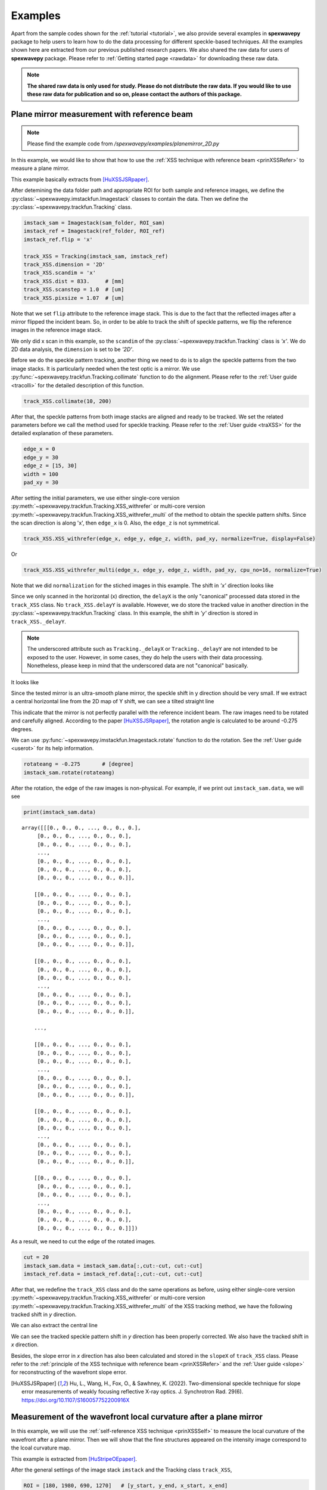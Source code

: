 ========
Examples
========
Apart from the sample codes shown for the :ref:`tutorial <tutorial>`, we also provide several 
examples in **spexwavepy** package to help users to learn how to do the data processing for 
different speckle-based techniques. All the examples shown here are extracted from our previous 
published research papers. We also shared the raw data for users of **spexwavepy** package. 
Please refer to :ref:`Getting started page <rawdata>` for downloading these raw data. 

.. note::
   **The shared raw data is only used for study. Please do not distribute the raw data.
   If you would like to use these raw data for publication and so on, 
   please contact the authors of this package.**

.. _expplane:

Plane mirror measurement with reference beam
============================================
.. note::
   Please find the example code from */spexwavepy/examples/planemirror_2D.py*

In this example, we would like to show that how to use the 
:ref:`XSS technique with reference beam <prinXSSRefer>` to 
measure a plane mirror.

This example basically extracts from [HuXSSJSRpaper]_.

After detemining the data folder path and appropriate ROI for both sample and 
reference images, we define the :py:class:`~spexwavepy.imstackfun.Imagestack` 
classes to contain the data.
Then we define the :py:class:`~spexwavepy.trackfun.Tracking` class.

.. code-block:: Python

   imstack_sam = Imagestack(sam_folder, ROI_sam)
   imstack_ref = Imagestack(ref_folder, ROI_ref)
   imstack_ref.flip = 'x' 

   track_XSS = Tracking(imstack_sam, imstack_ref)
   track_XSS.dimension = '2D'
   track_XSS.scandim = 'x'
   track_XSS.dist = 833.     # [mm]
   track_XSS.scanstep = 1.0  # [um]
   track_XSS.pixsize = 1.07  # [um]

Note that we set ``flip`` attribute to the reference image stack.
This is due to the fact that the reflected images after a mirror 
flipped the incident beam. So, in order to be able to track the 
shift of speckle patterns, we flip the reference images in the 
reference image stack.

We only did x scan in this example, so the ``scandim`` of the 
:py:class:`~spexwavepy.trackfun.Tracking` class is *'x'*. We do
2D data analysis, the ``dimension`` is set to be *'2D'*. 

Before we do the speckle pattern tracking, another thing we need to 
do is to align the speckle patterns from the two image stacks. It is
particularly needed when the test optic is a mirror.
We use :py:func:`~spexwavepy.trackfun.Tracking.collimate` function to do 
the alignment. Please refer to the 
:ref:`User guide <tracolli>` for the detailed description of this function.

.. code-block:: Python

   track_XSS.collimate(10, 200)

After that, the speckle patterns from both image stacks are aligned and
ready to be tracked. We set the related parameters before we call the method 
used for speckle tracking.
Please refer to the :ref:`User guide <traXSS>` for the detailed explanation of these 
parameters.

.. code-block:: Python

   edge_x = 0
   edge_y = 30
   edge_z = [15, 30]
   width = 100
   pad_xy = 30

After setting the initial parameters, 
we use either single-core version :py:meth:`~spexwavepy.trackfun.Tracking.XSS_withrefer`
or multi-core version :py:meth:`~spexwavepy.trackfun.Tracking.XSS_withrefer_multi`
of the method to obtain the speckle pattern shifts. 
Since the scan direction is along 'x', then ``edge_x`` is 0. 
Also, the ``edge_z`` is not symmetrical. 

.. code-block:: Python

   track_XSS.XSS_withrefer(edge_x, edge_y, edge_z, width, pad_xy, normalize=True, display=False)

Or

.. code-block:: Python

   track_XSS.XSS_withrefer_multi(edge_x, edge_y, edge_z, width, pad_xy, cpu_no=16, normalize=True)

Note that we did ``normalization`` for the stiched images in this example.
The shift in *'x'* direction looks like

.. image:: _static/planeM_1.png
   :width: 80%

Since we only scanned in the horizontal (x) direction, the ``delayX`` is 
the only "canonical" processed data
stored in the ``track_XSS`` class. No ``track_XSS.delayY`` is available. 
However, we do store the tracked value in another direction in the 
:py:class:`~spexwavepy.trackfun.Tracking` class. 
In this example, the shift in *'y'*  direction is stored in ``track_XSS._delayY``.

.. note::
   The underscored attribute such as ``Tracking._delayX`` or ``Tracking._delayY`` are not 
   intended to be exposed to the user. However, in some cases, they do help the users with 
   their data processing. Nonetheless, please keep in mind that the underscored data are not 
   "canonical" basically.

It looks like

.. image:: _static/planeM_2.png
   :width: 80%

Since the tested mirror is an ultra-smooth plane mirror, the speckle shift in y 
direction should be very small. If we extract a central horizontal line from the 
2D map of Y shift, we can see a tilted straight line

.. image:: _static/planeM_3.png
   :width: 80%

This indicate that the mirror is not perfectly parallel with the reference incident beam. 
The raw images need to be rotated and carefully aligned. According to the paper [HuXSSJSRpaper]_,
the rotation angle is calculated to be around -0.275 degrees.

We can use :py:func:`~spexwavepy.imstackfun.Imagestack.rotate` function
to do the rotation. See the :ref:`User guide <userot>` for its help information.

.. code-block:: Python

   rotateang = -0.275       # [degree]
   imstack_sam.rotate(rotateang)

After the rotation, the edge of the raw images is non-physical. For example, 
if we print out ``imstack_sam.data``, we will see

.. code-block:: Python

   print(imstack_sam.data)

.. parsed-literal::

   array([[[0., 0., 0., ..., 0., 0., 0.],
        [0., 0., 0., ..., 0., 0., 0.],
        [0., 0., 0., ..., 0., 0., 0.],
        ...,
        [0., 0., 0., ..., 0., 0., 0.],
        [0., 0., 0., ..., 0., 0., 0.],
        [0., 0., 0., ..., 0., 0., 0.]],

       [[0., 0., 0., ..., 0., 0., 0.],
        [0., 0., 0., ..., 0., 0., 0.],
        [0., 0., 0., ..., 0., 0., 0.],
        ...,
        [0., 0., 0., ..., 0., 0., 0.],
        [0., 0., 0., ..., 0., 0., 0.],
        [0., 0., 0., ..., 0., 0., 0.]],

       [[0., 0., 0., ..., 0., 0., 0.],
        [0., 0., 0., ..., 0., 0., 0.],
        [0., 0., 0., ..., 0., 0., 0.],
        ...,
        [0., 0., 0., ..., 0., 0., 0.],
        [0., 0., 0., ..., 0., 0., 0.],
        [0., 0., 0., ..., 0., 0., 0.]],

       ...,

       [[0., 0., 0., ..., 0., 0., 0.],
        [0., 0., 0., ..., 0., 0., 0.],
        [0., 0., 0., ..., 0., 0., 0.],
        ...,
        [0., 0., 0., ..., 0., 0., 0.],
        [0., 0., 0., ..., 0., 0., 0.],
        [0., 0., 0., ..., 0., 0., 0.]],

       [[0., 0., 0., ..., 0., 0., 0.],
        [0., 0., 0., ..., 0., 0., 0.],
        [0., 0., 0., ..., 0., 0., 0.],
        ...,
        [0., 0., 0., ..., 0., 0., 0.],
        [0., 0., 0., ..., 0., 0., 0.],
        [0., 0., 0., ..., 0., 0., 0.]],

       [[0., 0., 0., ..., 0., 0., 0.],
        [0., 0., 0., ..., 0., 0., 0.],
        [0., 0., 0., ..., 0., 0., 0.],
        ...,
        [0., 0., 0., ..., 0., 0., 0.],
        [0., 0., 0., ..., 0., 0., 0.],
        [0., 0., 0., ..., 0., 0., 0.]]])

As a result, we need to cut the edge of the rotated images.

.. code-block:: Python

   cut = 20
   imstack_sam.data = imstack_sam.data[:,cut:-cut, cut:-cut]
   imstack_ref.data = imstack_ref.data[:,cut:-cut, cut:-cut]

After that, we redefine the ``track_XSS`` class and do the same operations
as before, using either single-core version :py:meth:`~spexwavepy.trackfun.Tracking.XSS_withrefer`
or multi-core version :py:meth:`~spexwavepy.trackfun.Tracking.XSS_withrefer_multi` 
of the XSS tracking method, we have the following tracked shift in *y* 
direction.

.. image:: _static/PlaneM_5.png
   :width: 80%

We can also extract the central line

.. image:: _static/PlaneM_6.png
   :width: 80%

We can see the tracked speckle pattern shift in *y* direction has been properly corrected.
We also have the tracked shift in *x* direction.

.. image:: _static/PlaneM_4.png
   :width: 80%

Besides, the slope error in *x* direction has also been calculated and stored 
in the ``slopeX`` of ``track_XSS`` class. Please refer to the 
:ref:`principle of the XSS technique with reference beam <prinXSSRefer>` and the 
:ref:`User guide <slope>` for reconstructing of the wavefront slope error.

.. [HuXSSJSRpaper] Hu, L., Wang, H., Fox, O., & Sawhney, K. (2022). 
              Two-dimensional speckle technique for slope error measurements of 
              weakly focusing reflective X-ray optics. 
              J. Synchrotron Rad. 29(6).
              https://doi.org/10.1107/S160057752200916X

.. _exp2ndderiv:

Measurement of the wavefront local curvature after a plane mirror
=================================================================
In this example, we will use the :ref:`self-reference XSS technique <prinXSSSelf>` to measure 
the local curvature of the wavefront after a plane mirror. Then we will 
show that the fine structures appeared on the intensity image correspond 
to the lcoal curvature map.

This example is extracted from [HuStripeOEpaper]_.

After the general settings of the image stack ``imstack`` and the 
Tracking class ``track_XSS``, 

.. code-block:: Python

   ROI = [180, 1980, 690, 1270]   # [y_start, y_end, x_start, x_end]
   imstack = Imagestack(folderName, ROI)
   track_XSS = Tracking(imstack)
   track_XSS.dimension = '2D'
   track_XSS.scandim = 'x'
   track_XSS.dist = 1705.0    #[mm]
   track_XSS.pixsize = 3.0    #[um]
   track_XSS.scanstep = 1.0    #[um]

we call :py:func:`~spexwavepy.trackfun.Tracking.XSS_self` or  
:py:func:`~spexwavepy.trackfun.Tracking.XSS_self_multi` function 
to process the data acquired using 
:ref:`self-reference XSS technique <prinXSSSelf>`.

.. code-block:: Python

   edge_x = 0
   edge_y = 10
   edge_z = 10
   nstep = 2
   width = 30
   pad_xy = 10
   normalize = True
   #track_XSS.XSS_self(edge_x, edge_y, edge_z, nstep, width, pad_xy, normalize, display=True)
   cpu_no = 16
   track_XSS.XSS_self_multi(edge_x, edge_y, edge_z, nstep, width, pad_xy, cpu_no, normalize)

For this technique, the wavefront local curvature is the quantity directly reconstructed. 
We show the 2D map of it. The 2D map generated from the function 
is the local curvature of the wavefront **on the detector plane**. 

.. image:: _static/planeMXSSself.png
   :width: 80%

The far-field intensity images are also acquired. We read them and do the average.
The image stack data are stored in the ``data`` attribute of the 
:py:class:`spexwavepy.imstackfun.Imagestack` class. We do the average on ``data``.
Then we show the intensity image. 

.. code-block:: Python

   imstack2 = Imagestack(flatFolder, ROI)
   imstack2.read_data()
   ffimage = np.mean(imstack2.data, axis=0)

.. image:: _static/planeMInten.png
   :width: 80%

From the two images shown in the above, we can find that those structures in 
the intensity image can be related to the structures appeared 
in the local curvature 2D map.

.. [HuStripeOEpaper] Hu, L., Wang, H., Sutter, J., & Sawhney, K. (2021).
                     Investigation of the stripe patterns from X-ray reflection optics.
                     Opt. Express 29, 4270-4286  
                     https://doi.org/10.1364/OE.417030

.. _iterative:

Mirror slope error curve (1D) reconstructed from the dowmstream setup
=====================================================================
A curved mirror is measured in this example. The diffuser is placed 
downstream of the mirror. 

.. image:: _static/curvMXSS_1.png
   :width: 60%

Because the curved mirror has no available reference beam, we use the 
:ref:`self-reference XSS technique <prinXSSSelf>` for the measurement.
It is easy to obtain the 1D curve of the wavefront curvature.

Let's check the raw data image first.

.. code-block:: Python

   ShowImage = True
   im_sam = read_one(folderName + 'ipp_292770_1.TIF', ShowImage=ShowImage)

.. image:: _static/curviter_1.png
   :width: 80%

To obtain the 1D local wavefront curvature curve, 
we choose a small stripe of around 150 pixels in width, 
that is around 1mm wide.

.. code-block:: Python

   ROI = [338, 643, 675, 825]          #[y_start, y_end, x_start, x_end]

   imstack = Imagestack(folderName, ROI)

   track_XSS = Tracking(imstack)
   track_XSS.dimension = '1D'
   track_XSS.scandim = 'y'
   track_XSS.mempos = 'downstream'
   track_XSS.dist = 1790.0    #[mm]
   track_XSS.pixsize = 6.45    #[um]
   track_XSS.scanstep = 0.25    #[um]

   edge_x = 15
   edge_y = 0
   edge_z = [5, 30] 
   nstep = 2

   track_XSS.XSS_self(edge_x, edge_y, edge_z, nstep, display=True)

After setting up the :py:class:`~spexwavepy.imstackfun.Imagestack` 
class ``imstack`` and :py:class:`~spexwavepy.trackfun.Tracking` class
``track_XSS`` and the related parameters, we have the wavefront 
curvature curve at the detector plane ``track_XSS.curvY``.

.. image:: _static/curvmiter_2.png
   :width: 80%

In order to compare the at-wavelength measurement with the off-line NOM
measurement, we need to project the wavefront at the detector plane 
back to the mirror surface. To do that, 
we need the following iterative algorithm.

The main idea of the following iterative algorithm is very similar 
to [SebastienGrating]_. 

Two relations are used to devise the iterative algorithm.
First, the slope of the mirror can be calculated as

.. math::
   slo = \frac{1}{2}\frac{Y_{det}-y}{d-x}

where :math:`Y_{det}` is the detector coordinate, :math:`d` is the 
distance between the mirror and the detector plane. :math:`x` and 
:math:`y` are the mirror coordinate. 

Second, the slope of the mirror is also the half of the wavefront 
slope. The wavefront slope can be calculated by the measured local
curvature. If we integrate the mirror slope, we can have the mirror
height, which is also :math:`y` coordinate of the mirror.

.. math::
   y = \int_{0}^{x}slo(x)dx

Among the above equations, the mirror slope is measured quantity and 
is already known, the detector coordinate :math:`Y_{det}` is also 
known, so is the distance :math:`d`. 

We use the first equation to calculate mirror corrdinate :math:`x`,
the second equation to calculate :math:`y`. We do it iteratively. 
In the end, both :math:`x` and :math:`y` will converge.

.. code-block:: Python
   
   ######### Iterative algorithm for donwstream case
   iy = track_XSS.delayY
   loccurv_y = track_XSS.curvY
   theta = 3.7e-3                     #[rad], pitch angle
   mirror_L = 0.10                    #[m], mirror length
   dist_mc2det = 2.925                #[m]
   D = dist_mc2det + 0.5 * mirror_L * np.cos(theta)   #[m]
   pixsize = track_XSS.pixsize

   loccurvs = 0.5 * np.flip(loccurv_y)
   detPos = np.arange(0, len(loccurvs)) * pixsize * 1.e-6     #[m]           
   SloErr = scipy.integrate.cumtrapz(loccurvs, detPos)           #[rad]
   SloErr = np.concatenate((np.array([0.]), SloErr))                #[rad]
   #Inc_corr = np.linspace(-0.5*0.08*theta/41., 0.5*0.08*theta/41, len(SloErr))
   #SloErr -= Inc_corr
   x_init = np.linspace(0, mirror_L, len(SloErr))                #[m]
   y_init = scipy.integrate.cumtrapz(SloErr*0.+theta, x_init)             #[m]
   y_init = np.concatenate((np.array([0.]), y_init))          #[m]
   Y_det = y_init + 2 * (SloErr+theta) * (D-x_init)
   Y_det = Y_det[0] + detPos
   y_init2 = Y_det - 2 * (SloErr+theta) * (D-x_init)
   x = copy.deepcopy(x_init)
   y = copy.deepcopy(y_init)
   for i in range(50):
       y_prev = copy.deepcopy(y)
       x_prev = copy.deepcopy(x)
       x = D - (Y_det - y) / (2 * (SloErr + theta))                   #[m]
       #sys.exit(0)
       y = scipy.integrate.cumtrapz(SloErr+theta, x)                  #[m]
       y = np.concatenate((np.array([0.]), y))                        #[m]
       y_after = copy.deepcopy(y)
       x_after = copy.deepcopy(x)
       if i>0: 
           #plt.plot(x*1.e3, s*1.e6)
           print("Iteration time: " + str(i+1))
           print(np.sqrt(np.sum((y_prev-y_after)**2)))
           print(np.sqrt(np.sum((x_prev-x_after)**2)))
   #########

After that, we fit the result with the elliptical mirror shape. 

.. code-block:: Python

   ######### Fitting
   p = 46.      #[m]
   q = 0.4      #[m]
   theta = 3.e-3     #[rad]
   popt, pcov = scipy.optimize.curve_fit(EllipseSlope, x, SloErr, bounds=([p-1, 0., theta-0.3e-3], [p+1, 1., theta+0.3e-3]))
   SloFit = EllipseSlope(x, popt[0], popt[1], popt[2])
   SloRes = SloErr - SloFit
   #########

We plot the measured on-line slope error and the off-line slope error 
together. 

.. code-block:: Python

   ######### Exel data reading
   import pandas

   exel_folder = currentfolder + "/NOM_data.xlsx"
   data_Fram = pandas.read_excel(exel_folder)
   data_array = np.array(data_Fram)
   x_lane1 = data_array[2:901, 1]
   slo_lane1 = data_array[2:901, 2]
   sloErr_lane1 = data_array[2:901, 3]
   x_lane2 = data_array[2:901, 5]
   slo_lane2 = data_array[2:901, 6]
   sloErr_lane2 = data_array[2:901, 7]
   x_lane3 = data_array[2:901, 9]
   slo_lane3 = data_array[2:901, 10]
   sloErr_lane3 = data_array[2:901, 11]

   plt.figure()
   plt.plot(x*1.e3-41, np.flip(-SloRes)*1.e6, label='At-wavelength measurement')
   plt.plot(x_lane3, sloErr_lane3, label='Off-line measurement')
   plt.xlabel('Mirror length [mm]')
   plt.ylabel('Slope error [' + r'$\mu$' + 'rad]')
   plt.legend()
   ######### 

.. image:: _static/curviter_3.png
   :width: 80%

We can also check the fitted parameters of the elliptical mirror.

.. code-block:: Python
   
   print(popt)

.. parsed-literal::
   [4.57354460e+01 3.70107898e-01 3.07919456e-03]

The fitted p is 45.735 m, q is 0.37 m, :math:`\theta` 
is 3.08 mrad. 

.. note::
   The initial value ``theta``, ``D`` can be fine adjusted 
   to match the off-line NOM data. 


.. [SebastienGrating] S. Berujon, and E. Ziegler, 
                      Grating-based at-wavelength metrology of hard x-ray reflective optics
                      Opt. Lett. 37, 4464-4466 (2012).
                      https://doi.org/10.1364/OL.37.004464

.. _expxssvsxst:

Comparison between self-reference XSS technique and self-reference XST technique
================================================================================
In this example, we will compare the 1D 
:ref:`self-reference XSS technique <prinXSSSelf>` 
and the 1D :ref:`self-reference XST technique <prinXSTSelf>` at first. 
The optic we used is a plane mirror. Similar results has been published 
from [HuXSTOEPaperFast]_.

The plane mirror speckle data is the same as in 
:ref:`Plane mirror measurement with reference beam <expplane>`, and we only use the 
data with mirror in the beam. 

.. code-block:: Python

   ROI = [600, 1600, 740, 2040]
   
A width of around 1mm is chosen for the 1D data analysis. 

.. figure:: _static/XSTvsXSS_1.png
   :width: 60%

Next let's use the self-reference XSS technique at first.

.. code-block:: Python

   imstack = Imagestack(sam_folderX, ROI) 

   track_XSS = Tracking(imstack)
   track_XSS.dimension = '1D'
   track_XSS.scandim = 'x'
   track_XSS.dist = 833.   # [mm] 
   track_XSS.scanstep = 1.0  # [um]
   track_XSS.pixsize = 1.07  # [um]

   edge_x = 10
   edge_y = 10
   edge_z = 10
   nstep = 2

   track_XSS.XSS_self(edge_x, edge_y, edge_z, nstep, display=False, normalize=True)
 
After that, the ``track_XSS`` will return the wavefront local curvature in ``curv_X``.
We know that the wavefront local curvatur can also be obrained using the 
:ref:`self-reference XST technique <prinXSTSelf>`. 

.. code-block:: Python

   imstack_1 = Imagestack(data_folder, ROI) 
   imstack_1.fnum = 1
   imstack_1.fstart = 0

   imstack_2 = Imagestack(data_folder, ROI) 
   imstack_2.fnum = 1
   imstack_2.fstart = 5 

   track_XST = Tracking(imstack_1, imstack_2)
   track_XST.dimension = '1D'
   track_XST.scandim = 'x'
   track_XST.dist = 833.   # [mm] 
   track_XST.scanstep = 5.0  # [um]
   track_XST.pixsize = 1.07  # [um]


Two images taken at two different diffuser positions are only needed for the
:ref:`self-reference XST technique <prinXSTSelf>`, we can choose any two images 
form the scanned dataset. We choose the first (No. 0) image and the sixth (No. 5) image.
Thus, the ``scanstep`` is 5 :math:`\mu m`.

.. code-block:: Python

   edge_x = [20, 20]
   edge_y = 10
   pad_x = [20, 20]
   hw_xy = 15
   pad_y = 10

   track_XST.XST_self(edge_x, edge_y, pad_x, pad_y, hw_xy, display=False, normalize=True)

After setting proper parameters, we can call :py:func:`~spexwavepy.trackfun.Tracking.XST_self`
function to process the data.

We plot the wavefront curvature obtained from the two technqiues together, note that the way 
to calculate the wavefront curvature from the two techniques are different, please refer to
:ref:`Local curvature reconstruction <curvature>`.

.. figure:: _static/XSTvsXSS_2.png
   :width: 80%

   Wavefront curvature obtained from XSS and XST techniques.

The results from the two techniques match with each other. Further, we can 
plot the tracking coefficient also. The tracking coefficient is stored in 
``resX`` and/or ``resY`` parameters of :py:class:`~spexwavepy.trackfun.Tracking`
class.

.. figure:: _static/XSTvsXSS_3.png
   :width: 80%

.. figure:: _static/XSTvsXSS_4.png
   :width: 80%

From the tracking coefficients we can find that the XSS technique in general have
higher tracking coefficient than the conventional XST technique.

We can also compare 2D data prcossing of these two techniques.

.. code-block:: Python

   track_XSS.dimension = '2D' #'1D'

   edge_x = 10
   edge_y = 10
   edge_z = 10
   nstep = 2
   pad_xy = 10
   hw_xy = 20
   cpu_no = 16
   #track_XSS.XSS_self(edge_x, edge_y, edge_z, nstep, hw_xy, pad_xy, display=True, normalize=True)
   track_XSS.XSS_self_multi(edge_x, edge_y, edge_z, nstep, hw_xy, pad_xy, cpu_no, normalize=True)

For 2D case of self-reference XSS technique, the old parameters remain the same, added the 
new parameters that are specific for the 2D data processing case, we can have the following 
2D local wavefront curvature map.

.. figure:: _static/XSSvsXST2D_1.png
   :width: 80%

Likewise, we can do the 2D data processing for self-reference XST technique. Unlike the XSS case, 
the parameters for 2D processing should be changed in order to have successful tracking result.

.. code-block:: Python

   track_XST.dimension = '2D' #'1D'

   edge_x = [20, 20]
   edge_y = [20, 25]
   pad_x = [20, 20]
   hw_xy = 30
   pad_y = [20, 25]
   window = 60
   cpu_no = 16

   #track_XST.XST_self(edge_x, edge_y, pad_x, pad_y, hw_xy, window, display=True, normalize=True)
   track_XST.XST_self_multi(edge_x, edge_y, pad_x, pad_y, hw_xy, window, cpu_no, normalize=True)

Note that sometimes the following warning information will occur,

.. parsed-literal::

   Potential tracking failure, no subpixel registration:

This is because some subregion changed too much that the tracking fails. Ignore those warnings, 
we still have the following 2D wavefront map.

.. figure:: _static/XSSvsXST2D_2.png
   :width: 80%

The wavefront curvature map from the self-reference XST technique has lower spatial resolution 
and accuracy compared to the self-reference XSS technique. 

.. [HuXSTOEPaperFast] Hu, L., Wang, H., Fox, O., & Sawhney, K. (2022). 
               Fast wavefront sensing for X-ray optics with an alternating speckle tracking technique. 
               Opt. Exp., 30(18), 33259-33273.
               https://doi.org/10.1364/OE.460163

.. _expKBalign:

KB mirror alignment using self-reference XST technique
======================================================
In this example we will show how to align KB mirror's pitch angle (:math:`\theta`) 
using the :ref:`self-reference XST technique <prinXSTSelf>`. This example is similar 
to Fig.5 in [HuXSTOEPaperFast2]_.

The basic idea is also described in the above paper. At the nominal angle :math:`\theta`, 
the local curvature is constant along the mirror length. However, if it deviates to the 
nominal value, the local curvature will change along the mirror length. The change of the 
local curvature can be assumed linealy to the mirror length coordinate. 

Let's first obtain the wavefront curvature for both HKB and VKB using the self-reference 
XST technique. Note that for this technique, only one image is needed for each image stack,
thus, the parameter ``fnum`` is 1. In each folder, the two images are at two different 
diffuser positions. The movement of the diffuser is 4 :math:`\mu m`.

.. code-block:: Python

   ###### HKB self-reference XST
   ROI_HKB = [45, 545, 60, 330]

   delayHKB_stack = np.zeros((13, 466))
   curvYHKB_stack = np.zeros((13, 466))

   for jc in range(1, 14, 1):
       imstack_tmp_1 = Imagestack(folder_prefix_HKB+'theta' + str(jc) + '/', ROI_HKB)
       imstack_tmp_1.fstart = 0
       imstack_tmp_1.fnum = 1

       imstack_tmp_2 = Imagestack(folder_prefix_HKB+'theta' + str(jc) + '/', ROI_HKB)
       imstack_tmp_2.fstart = 1
       imstack_tmp_2.fnum = 1

       track_tmp = Tracking(imstack_tmp_1, imstack_tmp_2)
       track_tmp.dimension = '1D'
       track_tmp.scandim = 'y'
       track_tmp.dist = 1650.0   # [mm]
       track_tmp.scanstep = 4.0   # [um]
       track_tmp.pixsize = 6.45   # [um]

       edge_x = 10
       edge_y = [5, 20]
       pad_x = 10
       pad_y = [5, 20]
       hw_xy = 10

       track_tmp.XST_self(edge_x, edge_y, pad_x, pad_y, hw_xy, display=False, normalize=True)

       delayHKB_stack[jc-1] = track_tmp.delayY
       curvYHKB_stack[jc-1] = track_tmp.curvY

   ##### VKB self-reference XST
   ROI_HKB = [50, 540, 30, 350]

   delayVKB_stack = np.zeros((13, 286))
   curvYVKB_stack = np.zeros((13, 286))

   for jc in range(1, 11, 1):
       imstack_tmp_1 = Imagestack(folder_prefix_HKB+'theta' + str(jc) + '/', ROI_HKB)
       imstack_tmp_1.fstart = 0
       imstack_tmp_1.num = 1

       imstack_tmp_2 = Imagestack(folder_prefix_HKB+'theta' + str(jc) + '/', ROI_HKB)
       imstack_tmp_2.fstart = 1
       imstack_tmp_2.num = 1

       track_tmp = Tracking(imstack_tmp_1, imstack_tmp_2)
       track_tmp.dimension = '1D'
       track_tmp.scandim = 'x'
       track_tmp.dist = 1650.0   # [mm]
       track_tmp.scanstep = 4.0   # [um]
       track_tmp.pixsize = 6.45   # [um]

       edge_x = [20, 5]
       edge_y = 10 
       pad_x = [20, 5]
       pad_y = 10
       hw_xy = 10

       track_tmp.XST_self(edge_x, edge_y, pad_x, pad_y, hw_xy, display=False, normalize=True)

       delayVKB_stack[jc-1] = track_tmp.delayX
       curvYVKB_stack[jc-1] = track_tmp.curvX

We can plot the obtained local curvature.  

.. figure:: _static/HKB_1.png
   :width: 80%

   Local wavefront curvature of HKB mirror.

We can find that the data cloase to one end is abnormal due to the visible 
stains observed on the mirror surface, we cut that part.

.. figure:: _static/HKB_2.png
   :width: 80%

   Local wavefront curvature of HKB mirror after cropping the abnormal data.

We can also plot the wavefron local curvature changed by the VKB mirror.

.. figure:: _static/VKB_1.png
   :width: 80%

   Local wavefront curvature of VKB mirror.

We do linear fitting for the measured local wavefront curvature data.
From the following figure we can see clearly the linear relation 
predicted by the theory. The nominal angle :math:`\theta` is at the 
position where the fitted slope is close to 0.

.. figure:: _static/KBalign.png
   :width: 80%

   The fitted slope for the above measured curves.


.. [HuXSTOEPaperFast2] Hu, L., Wang, H., Fox, O., & Sawhney, K. (2022). 
               Fast wavefront sensing for X-ray optics with an alternating speckle tracking technique. 
               Opt. Exp., 30(18), 33259-33273.
               https://doi.org/10.1364/OE.460163


.. _exphart:

Hartmann-like data processing scheme 
====================================
We have also implemented a speckle-based data processing methods that 
resemble the conventional Hartmann-like data processing method. 
We will demonstrate it in this example.

.. code-block:: Python

   ROI_sam = [540, 1570, 750, 1800]
   ROI_ref = ROI_sam

   Imstack_sam = Imagestack(, ROI_sam)
   Imstack_ref = Imagestack(ref_folder, ROI_ref)
   Imstack_sam.read_data()
   Imstack_ref.read_data()

For this data processing mode, one reference and one sample image stack 
are needed. There will be only one image in each image stack.

.. code-block:: Python

   print(Imstack_sam.data.shape) 
   print(Imstack_ref.data.shape) 

.. parsed-literal::

   (1, 1030, 1050) 
   (1, 1030, 1050) 

For Hartmann-like data processing mode, we need to define the subregions used for 
pattern shift tracking. The subregion is a rectangular box. 
We need to define the centre and the size of each box.

.. code-block:: Python

   x_cens = np.arange(50, 1050, 50)
   y_cens = np.arange(60, 1000, 50)
   size = 15

According to the :ref:`implementation of the Hartmann-like method <traHart>`,
the real size for the subregion is :math:`2 \times size` for both width and height.
We use :py:func:`~spexwavepy.corefun.Hartmann_mesh_show` function to show the subregions 
defined for the Hartmann-like data processing method.
Note the coordinates of the boxes need to be expanded to 2D mesh grid when as the input of 
the :py:func:`~spexwavepy.corefun.Hartmann_mesh_show` function.

.. code-block:: Python

   from spexwavepy.corefun import Hartmann_mesh_show

   X_cens, Y_cens = np.meshgrid(x_cens, y_cens)
   Hartmann_mesh_show(Imstack_ref.data[0], X_cens, Y_cens, size)
   plt.show()

The chosen rectangular boxes are shown in red in the following image.

.. figure:: _static/Hartmann1.png
   :width: 80%

Like other data processing methods, we need to define the 
:py:class:`~spexwavepy.trackfun.Tracking` class. Then we invoke 
the :py:func:`~spexwavepy.trackfun.Tracking.Hartmann_XST` function 
to obtain the speckle pattern shifts.

.. code-block:: Python

   Track_Hartmann = Tracking(Imstack_sam, Imstack_ref)
   pad = 20
   Track_Hartmann.Hartmann_XST(X_cens, Y_cens, pad, size)

The calculated speckle patterns shifts are stored in ``Tracking.delayX`` and 
``Tracking.delayY``. 

.. code-block:: Python

   plt.figure()
   plt.imshow(Track_Hartmann.delayX, cmap='jet')
   plt.figure()
   plt.imshow(Track_Hartmann.delayY, cmap='jet')

   plt.show()

.. figure:: _static/Hartmann2.jpg
   :width: 80%

The above results resemble those in the :ref:`Tutorial <tuCRL>`. 
However, the above results have worse spatial resolution.

Unlike the other data processing methods, for Hartmann-like 
method, we only keep speckle tracking shifts, the physical quantities such as 
wavefront slope and curvature are left to user to recover. 
For more detailed description of this method, please refer to the 
:ref:`user guide <traHart>`.
